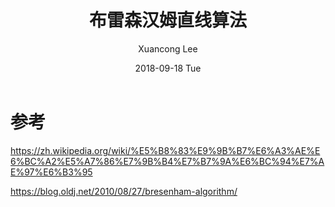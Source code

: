 #+TITLE:       布雷森汉姆直线算法
#+AUTHOR:      Xuancong Lee
#+EMAIL:       congleetea@gmail.com
#+DATE:        2018-09-18 Tue
#+URI:         /blog/%y/%m/%d/bresenham-line-algorithm
#+KEYWORDS:    bresenham,line algorithm
#+TAGS:        robotics
#+LANGUAGE:    en
#+OPTIONS:     H:3 num:nil toc:nil \n:nil ::t |:t ^:nil -:nil f:t *:t <:t
#+DESCRIPTION: 直线算法




* 参考 

https://zh.wikipedia.org/wiki/%E5%B8%83%E9%9B%B7%E6%A3%AE%E6%BC%A2%E5%A7%86%E7%9B%B4%E7%B7%9A%E6%BC%94%E7%AE%97%E6%B3%95

https://blog.oldj.net/2010/08/27/bresenham-algorithm/
